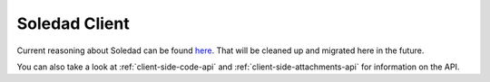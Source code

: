 Soledad Client
==============

Current reasoning about Soledad can be found `here
<https://leap.se/en/docs/design/soledad>`_. That will be cleaned up and
migrated here in the future.

You can also take a look at :ref:`client-side-code-api` and
:ref:`client-side-attachments-api` for information on the API.
